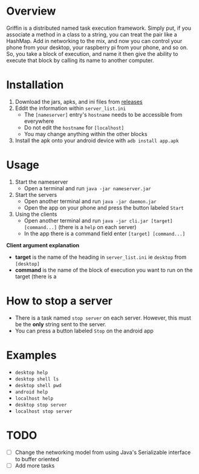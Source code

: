 #+AUTHOR: Kyle Avrett

* Overview
Griffin is a distributed named task execution framework. Simply put, if you associate a method in a class to a string, you can treat the pair like a HashMap. Add in networking to the mix, and now you can control your phone from your desktop, your raspberry pi from your phone, and so on. So, you take a block of execution, and name it then give the ability to execute that block by calling its name to another computer.

* Installation
    1. Download the jars, apks, and ini files from [[https://github.com/zZelman/Griffin/releasse][releases]]
    2. Eddit the information within =server_list.ini=
         - The =[nameserver]= entry's =hostname= needs to be accessible from everywhere
         - Do not edit the =hostname= for =[localhost]=
         - You may change anything within the other blocks
    3. Install the apk onto your android device with =adb install app.apk=

* Usage
    1. Start the nameserver
         - Open a terminal and run =java -jar nameserver.jar=
    2. Start the servers
         - Open another terminal and run =java -jar daemon.jar=
         - Open the app on your phone and press the button labeled =Start=
    3. Using the clients
         - Open another terminal and run =java -jar cli.jar [target] [command...]= (there is a  =help= on each server)
         - In the app there is a command field enter =[target] [command...]=

*Client argument explanation*
    - *target* is the name of the heading in =server_list.ini= ie =desktop= from =[desktop]=
    - *command* is the name of the block of execution you want to run on the target (there is a

* How to stop a server
    - There is a task named =stop server= on each server. However, this must be the *only* string sent to the server.
    - You can press a button labeled =Stop= on the android app

* Examples
    - =desktop help=
    - =desktop shell ls=
    - =desktop shell pwd=
    - =android help=
    - =localhost help=
    - =desktop stop server=
    - =localhost stop server=

* TODO
    - [ ] Change the networking model from using Java's Serializable interface to buffer oriented
    - [ ] Add more tasks
